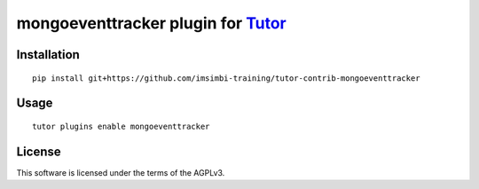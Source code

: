 mongoeventtracker plugin for `Tutor <https://docs.tutor.overhang.io>`__
===================================================================================

Installation
------------

::

    pip install git+https://github.com/imsimbi-training/tutor-contrib-mongoeventtracker 

Usage
-----

::

    tutor plugins enable mongoeventtracker


License
-------

This software is licensed under the terms of the AGPLv3.